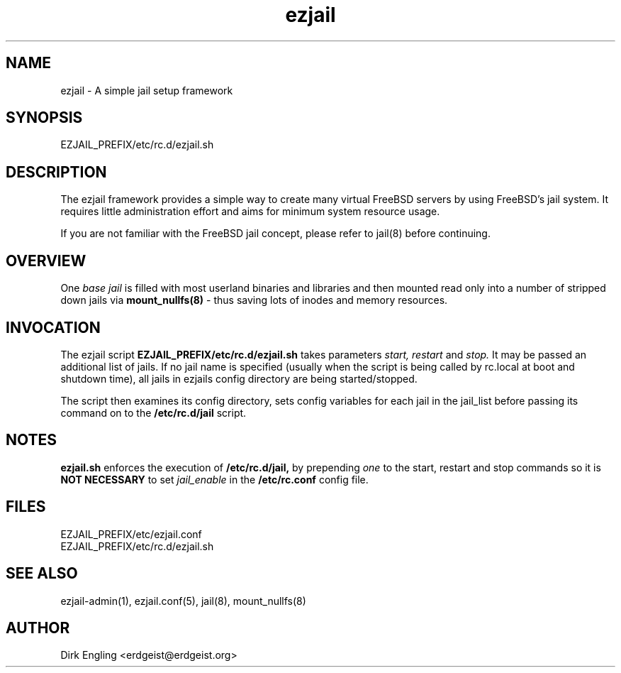 .TH ezjail 5
.SH NAME
ezjail \- A simple jail setup framework
.SH SYNOPSIS
EZJAIL_PREFIX/etc/rc.d/ezjail.sh
.SH DESCRIPTION
The ezjail framework provides a simple way to create many virtual FreeBSD 
servers by using FreeBSD's jail system. It requires little administration 
effort and aims for minimum system resource usage.

If you are not familiar with the FreeBSD jail concept, please refer to 
jail(8) before continuing.
.SH OVERVIEW
One
.I base jail
is filled with most userland binaries and libraries and then mounted 
read only into a number of stripped down jails via
.B mount_nullfs(8)
- thus saving lots of inodes and memory resources.
.SH INVOCATION
The ezjail script
.B EZJAIL_PREFIX/etc/rc.d/ezjail.sh
takes parameters
.I start, restart
and
.I stop.
It may be passed an additional list of jails. If no jail name is 
specified (usually when the script is being called by rc.local at boot 
and shutdown time), all jails in ezjails config directory are being
started/stopped.

The script then examines its config directory, sets config variables 
for each jail in the jail_list before passing its command on to the
.B /etc/rc.d/jail
script.
.SH NOTES
.B ezjail.sh
enforces the execution of
.B /etc/rc.d/jail,
by prepending
.I "one"
to the start, restart and stop commands so it is
.B NOT NECESSARY
to set
.I jail_enable
in the
.B /etc/rc.conf
config file.
.SH FILES
EZJAIL_PREFIX/etc/ezjail.conf
.br
EZJAIL_PREFIX/etc/rc.d/ezjail.sh
.SH "SEE ALSO"
ezjail-admin(1), ezjail.conf(5), jail(8), mount_nullfs(8)
.SH AUTHOR
Dirk Engling <erdgeist@erdgeist.org>
